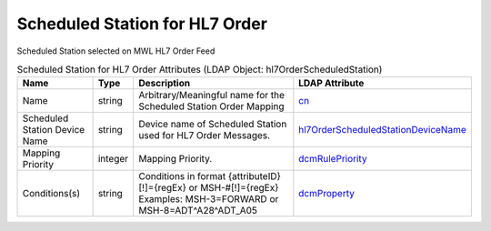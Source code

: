 Scheduled Station for HL7 Order
===============================
Scheduled Station selected on MWL HL7 Order Feed

.. tabularcolumns:: |p{4cm}|l|p{8cm}|l|
.. csv-table:: Scheduled Station for HL7 Order Attributes (LDAP Object: hl7OrderScheduledStation)
    :header: Name, Type, Description, LDAP Attribute
    :widths: 20, 7, 60, 13

    "Name",string,"Arbitrary/Meaningful name for the Scheduled Station Order Mapping","
    .. _cn:

    cn_"
    "Scheduled Station Device Name",string,"Device name of Scheduled Station used for HL7 Order Messages.","
    .. _hl7OrderScheduledStationDeviceName:

    hl7OrderScheduledStationDeviceName_"
    "Mapping Priority",integer,"Mapping Priority.","
    .. _dcmRulePriority:

    dcmRulePriority_"
    "Conditions(s)",string,"Conditions in format {attributeID}[!]={regEx} or MSH-#[!]={regEx} Examples: MSH-3=FORWARD or MSH-8=ADT\^A28\^ADT_A05","
    .. _dcmProperty:

    dcmProperty_"
